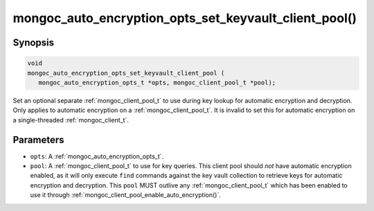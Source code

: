 .. _mongoc_auto_encryption_opts_set_key_vault_client_pool

mongoc_auto_encryption_opts_set_keyvault_client_pool()
======================================================

Synopsis
--------

.. code-block:: c

   void
   mongoc_auto_encryption_opts_set_keyvault_client_pool (
      mongoc_auto_encryption_opts_t *opts, mongoc_client_pool_t *pool);

Set an optional separate :ref:`mongoc_client_pool_t` to use during key lookup for automatic encryption and decryption. Only applies to automatic encryption on a :ref:`mongoc_client_pool_t`. It is invalid to set this for automatic encryption on a single-threaded :ref:`mongoc_client_t`.

Parameters
----------

* ``opts``: A :ref:`mongoc_auto_encryption_opts_t`.
* ``pool``: A :ref:`mongoc_client_pool_t` to use for key queries. This client pool should *not* have automatic encryption enabled, as it will only execute ``find`` commands against the key vault collection to retrieve keys for automatic encryption and decryption. This ``pool`` MUST outlive any :ref:`mongoc_client_pool_t` which has been enabled to use it through :ref:`mongoc_client_pool_enable_auto_encryption()`.

.. seealso::

  | :ref:`mongoc_client_pool_enable_auto_encryption()`

  | :ref:`mongoc_auto_encryption_opts_set_keyvault_client()`

  | :doc:`in-use-encryption`

